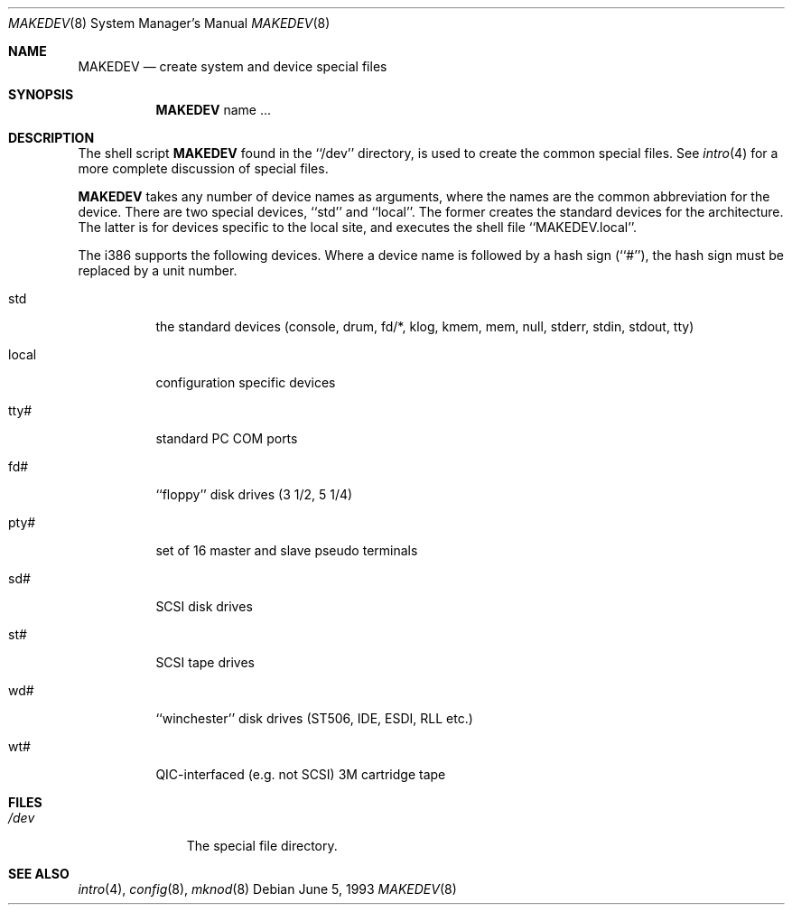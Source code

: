 .\" Copyright (c) 1991, 1993
.\"	The Regents of the University of California.  All rights reserved.
.\"
.\" Redistribution and use in source and binary forms, with or without
.\" modification, are permitted provided that the following conditions
.\" are met:
.\" 1. Redistributions of source code must retain the above copyright
.\"    notice, this list of conditions and the following disclaimer.
.\" 2. Redistributions in binary form must reproduce the above copyright
.\"    notice, this list of conditions and the following disclaimer in the
.\"    documentation and/or other materials provided with the distribution.
.\" 3. All advertising materials mentioning features or use of this software
.\"    must display the following acknowledgement:
.\"	This product includes software developed by the University of
.\"	California, Berkeley and its contributors.
.\" 4. Neither the name of the University nor the names of its contributors
.\"    may be used to endorse or promote products derived from this software
.\"    without specific prior written permission.
.\"
.\" THIS SOFTWARE IS PROVIDED BY THE REGENTS AND CONTRIBUTORS ``AS IS'' AND
.\" ANY EXPRESS OR IMPLIED WARRANTIES, INCLUDING, BUT NOT LIMITED TO, THE
.\" IMPLIED WARRANTIES OF MERCHANTABILITY AND FITNESS FOR A PARTICULAR PURPOSE
.\" ARE DISCLAIMED.  IN NO EVENT SHALL THE REGENTS OR CONTRIBUTORS BE LIABLE
.\" FOR ANY DIRECT, INDIRECT, INCIDENTAL, SPECIAL, EXEMPLARY, OR CONSEQUENTIAL
.\" DAMAGES (INCLUDING, BUT NOT LIMITED TO, PROCUREMENT OF SUBSTITUTE GOODS
.\" OR SERVICES; LOSS OF USE, DATA, OR PROFITS; OR BUSINESS INTERRUPTION)
.\" HOWEVER CAUSED AND ON ANY THEORY OF LIABILITY, WHETHER IN CONTRACT, STRICT
.\" LIABILITY, OR TORT (INCLUDING NEGLIGENCE OR OTHERWISE) ARISING IN ANY WAY
.\" OUT OF THE USE OF THIS SOFTWARE, EVEN IF ADVISED OF THE POSSIBILITY OF
.\" SUCH DAMAGE.
.\"
.\"	@(#)MAKEDEV.8	8.1 (Berkeley) 6/5/93
.\"	$Id$
.\"
.Dd June 5, 1993
.Dt MAKEDEV 8
.Os
.Sh NAME
.Nm MAKEDEV
.Nd create system and device special files
.Sh SYNOPSIS
.Nm
name ...
.Sh DESCRIPTION
The shell script
.Nm
found in the ``/dev'' directory, is used to create the common special
files.
See
.Xr intro 4
for a more complete discussion of special files.
.Pp
.Nm
takes any number of device names as arguments, where the names are
the common abbreviation for the device.
There are two special devices, ``std'' and ``local''.
The former creates the standard devices for the architecture.
The latter is for devices specific to the local site, and
executes the shell file ``MAKEDEV.local''.
.Pp
The i386 supports the following devices.
Where a device name is followed by a hash sign (``#''), the hash sign
must be replaced by a unit number.
.Bl -tag -width indent
.It std
the standard devices (console, drum, fd/*, klog, kmem, mem, null,
stderr, stdin, stdout, tty)
.It local
configuration specific devices
.It tty#
standard PC COM ports
.It fd#
``floppy'' disk drives (3 1/2, 5 1/4)
.It pty#
set of 16 master and slave pseudo terminals
.It sd#
SCSI disk drives
.It st#
SCSI tape drives
.It wd#
``winchester'' disk drives (ST506, IDE, ESDI, RLL etc.)
.It wt#
QIC-interfaced (e.g. not SCSI) 3M cartridge tape
.El
.Sh FILES
.Bl -tag -width /dev/xxxx -compact
.It Pa /dev
The special file directory.
.Sh SEE ALSO
.Xr intro 4 ,
.Xr config 8 ,
.Xr mknod 8
